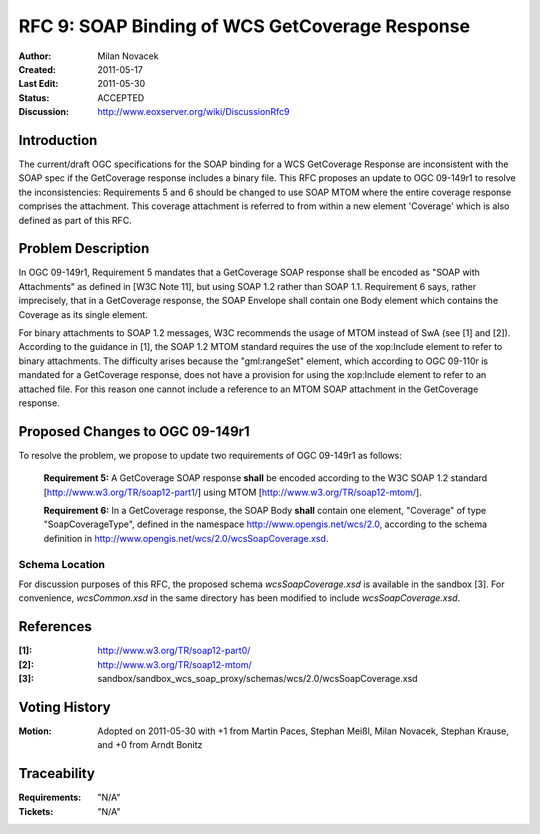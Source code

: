 .. RFC 9: SOAP Binding of WCS GetCoverage Response
  #-----------------------------------------------------------------------------
  # $Id: rfc9.rst 868 2011-11-16 16:18:42Z meissls $
  #
  # Project: EOxServer <http://eoxserver.org>
  # Authors: Milan Novacek <milan.novacek@siemens.com>
  #
  #-----------------------------------------------------------------------------
  # Copyright (C) 2011 ANF DATA Spol. s r.o.
  #
  # Permission is hereby granted, free of charge, to any person obtaining a copy
  # of this software and associated documentation files (the "Software"), to
  # deal in the Software without restriction, including without limitation the
  # rights to use, copy, modify, merge, publish, distribute, sublicense, and/or
  # sell copies of the Software, and to permit persons to whom the Software is
  # furnished to do so, subject to the following conditions:
  #
  # The above copyright notice and this permission notice shall be included in
  # all copies of this Software or works derived from this Software.
  #
  # THE SOFTWARE IS PROVIDED "AS IS", WITHOUT WARRANTY OF ANY KIND, EXPRESS OR
  # IMPLIED, INCLUDING BUT NOT LIMITED TO THE WARRANTIES OF MERCHANTABILITY,
  # FITNESS FOR A PARTICULAR PURPOSE AND NONINFRINGEMENT. IN NO EVENT SHALL THE
  # AUTHORS OR COPYRIGHT HOLDERS BE LIABLE FOR ANY CLAIM, DAMAGES OR OTHER
  # LIABILITY, WHETHER IN AN ACTION OF CONTRACT, TORT OR OTHERWISE, ARISING 
  # FROM, OUT OF OR IN CONNECTION WITH THE SOFTWARE OR THE USE OR OTHER DEALINGS
  # IN THE SOFTWARE.
  #-----------------------------------------------------------------------------

.. _rfc_9:

RFC 9: SOAP Binding of WCS GetCoverage Response
===============================================

:Author:     Milan Novacek
:Created:    2011-05-17
:Last Edit:  2011-05-30
:Status:     ACCEPTED
:Discussion: http://www.eoxserver.org/wiki/DiscussionRfc9

Introduction
------------

The current/draft OGC specifications for the SOAP binding for a WCS GetCoverage
Response are inconsistent with the SOAP spec if the GetCoverage response
includes a binary file.
This RFC proposes an update to OGC 09-149r1 to resolve the inconsistencies:  
Requirements 5 and 6 should be changed to use SOAP MTOM where the entire
coverage response comprises the attachment.  This coverage attachment is
referred to from within a new element 'Coverage' which is also defined as part
of this RFC.


Problem Description
-------------------

In OGC 09-149r1, Requirement 5 mandates that a GetCoverage SOAP response
shall be encoded as "SOAP with Attachments" as defined in [W3C Note 11],
but using SOAP 1.2 rather than SOAP 1.1. Requirement 6 says, rather
imprecisely, that in a GetCoverage response, the SOAP Envelope shall
contain one Body element which contains the Coverage as its single
element.

For binary attachments to SOAP 1.2  messages, W3C recommends the usage of MTOM
instead of SwA (see [1] and [2]).
According to the guidance in [1],  the SOAP 1.2 MTOM standard requires the use
of the xop:Include element to refer to binary attachments.
The difficulty arises because the "gml:rangeSet" element, which according to
OGC 09-110r is mandated for a GetCoverage response, does not have a provision
for using the xop:Include element to refer to an attached file.  For this
reason one cannot include a reference to an MTOM SOAP attachment in the
GetCoverage response.


Proposed Changes to OGC 09-149r1
--------------------------------

To resolve the problem, we propose to update two requirements of OGC 09-149r1
as follows:

  **Requirement 5:**
  A GetCoverage SOAP response **shall** be encoded according to the W3C SOAP 1.2
  standard [http://www.w3.org/TR/soap12-part1/] using MTOM
  [http://www.w3.org/TR/soap12-mtom/].

  **Requirement 6:**                                                                                                                         
  In a GetCoverage response, the SOAP Body **shall** contain one element,
  "Coverage" of type "SoapCoverageType", defined in the namespace 
  http://www.opengis.net/wcs/2.0, according to the schema definition
  in http://www.opengis.net/wcs/2.0/wcsSoapCoverage.xsd.

Schema Location
^^^^^^^^^^^^^^^
For discussion purposes of this RFC, the proposed schema *wcsSoapCoverage.xsd* is available
in the sandbox [3].
For convenience, *wcsCommon.xsd* in the same directory has been modified to include
*wcsSoapCoverage.xsd*.


References
----------

:[1]: http://www.w3.org/TR/soap12-part0/
:[2]: http://www.w3.org/TR/soap12-mtom/
:[3]: sandbox/sandbox_wcs_soap_proxy/schemas/wcs/2.0/wcsSoapCoverage.xsd

Voting History
--------------

:Motion: Adopted on 2011-05-30 with +1 from Martin Paces, Stephan Meißl, Milan Novacek, Stephan Krause, and +0 from Arndt Bonitz

Traceability
------------

:Requirements: "N/A"
:Tickets:      "N/A"

